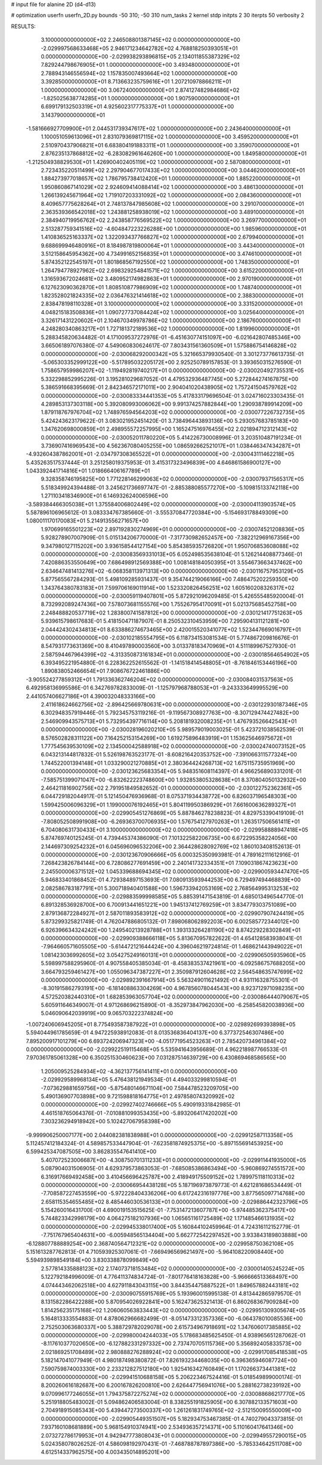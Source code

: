 # input file for alanine 2D (d4-d13)

# optimization
userfn       userfn_2D.py
bounds       -50 310; -50 310
num_tasks    2
kernel       stdp
initpts      2 30
iterpts      50
verbosity    2




RESULTS:
  3.100000000000000E+02  2.246508801387145E+02  0.000000000000000E+00      -2.029997568633468E+05
  2.946171234642782E+02  4.768818250393051E+01  0.000000000000000E+00      -2.029938293896815E+05
  2.134011855387329E+02  7.829244798676905E+01  1.000000000000000E+00       3.493480000000000E+01
  2.788943146556594E+02  1.157835007493664E+02  1.000000000000000E+00       3.392850000000000E+01
  8.713663235759616E+01  1.207210978866211E+01  1.000000000000000E+00       3.067240000000000E+01
  2.874127482984686E+02 -1.825025638774285E+01  1.000000000000000E+00       1.907590000000000E+01
  6.699179132503319E+01  4.925602317775337E+01  1.000000000000000E+00       3.143790000000000E+01
 -1.581666927709900E+01  2.044531739347617E+02  1.000000000000000E+00       2.243640000000000E+01
  1.100051059613096E+01  2.831079369817115E+02  1.000000000000000E+00       3.459520000000000E+01
  2.510970437906821E+01  6.683804191883311E+01  1.000000000000000E+00       3.359070000000000E+01
  2.876235137868812E+02 -6.283082961646260E+00  1.000000000000000E+00       1.849580000000000E+01
 -1.212504938829530E+01  1.426900402405119E+02  1.000000000000000E+00       2.587080000000000E+01
  2.723435220511499E+02  2.297904677017433E+02  1.000000000000000E+00       3.044620000000000E+01
  1.884273977018657E+02  1.786795738412420E+01  1.000000000000000E+00       1.885220000000000E+01
  1.950860867141029E+02  2.924609414088414E+02  1.000000000000000E+00       3.486130000000000E+01
  1.266139245671964E+02  1.719107203331092E+02  1.000000000000000E+00       2.084360000000000E+01
  8.409657775628264E+01  2.748137847985608E+02  1.000000000000000E+00       3.291070000000000E+01
  2.363539366542018E+02  1.243881258938019E+02  1.000000000000000E+00       3.489100000000000E+01
  2.384940719956762E+02  2.243858776569522E+02  1.000000000000000E+00       3.269770000000000E+01
  2.513287759341516E+02 -4.604847223226288E+00  1.000000000000000E+00       1.985960000000000E+01
  1.410836525163337E+02  1.322093437766827E+02  1.000000000000000E+00       2.679940000000000E+01
  9.688699946480916E+01  8.184987819800064E+01  1.000000000000000E+00       3.443400000000000E+01
  3.512158645954362E+00  4.734991652156835E+01  1.000000000000000E+00       3.474610000000000E+01
  5.874352122545197E+01  1.801868567192550E+02  1.000000000000000E+00       1.748350000000000E+01
  1.264794778927962E+02  2.698329254841571E+02  1.000000000000000E+00       3.615220000000000E+01
  1.316593672024681E+02  3.480952174982863E+01  1.000000000000000E+00       2.970190000000000E+01
  6.127623090362870E+01  1.808510877986909E+02  1.000000000000000E+00       1.748740000000000E+01
  1.823528021824335E+02  2.036476321414618E+02  1.000000000000000E+00       2.388300000000000E+01
  2.838478198110328E+01  3.100000000000000E+02  1.000000000000000E+00       3.331520000000000E+01
  4.048215183508836E+01  1.090727737084424E+02  1.000000000000000E+00       3.025640000000000E+01
  3.326171431220602E+01  2.104670349978786E+02  1.000000000000000E+00       2.186760000000000E+01
  4.248280340863217E+01  1.727181372189536E+02  1.000000000000000E+00       1.819960000000000E+01       5.288345820634482E-01  4.171009537272976E-01      -6.451630774151097E+00 -6.021642807485346E+00  3.665061897076380E-07  4.549060830624617E-07
  7.803431561360509E+01  1.575886754146828E+02  0.000000000000000E+00      -2.030068292000342E+05       5.321665379930540E-01  3.301273776613735E-01      -5.065303352999122E+00 -5.517895032205172E+00  2.925250789157853E-01  3.393650315276590E-01
  1.758657959986207E+02 -1.119492819740217E+01  0.000000000000000E+00      -2.030020492735531E+05       5.332298852995226E-01  3.195281029687052E-01       4.479532936487745E+00  5.272844274167875E+00  5.386591668395669E-01  2.842346572171011E+00
  2.904041020438905E+02  1.757241504579762E+02  0.000000000000000E+00      -2.030083334441353E+05       5.417833179696504E-01  3.024716023303435E-01       4.289853137303118E+00  5.392080993006062E+00  9.991374257882844E+00  1.290938789914209E+00
  1.879118767976704E+02  1.748976594564203E+02  0.000000000000000E+00      -2.030077226732735E+05       5.424243623179622E-01  3.083021952451420E-01       3.738496443893136E+00  5.293057683785183E+00  1.347620698000859E+01  2.498955572257995E+00
  1.165247516976455E+02  2.021894712312143E+02  0.000000000000000E+00      -2.030052011780220E+05       5.414226730008996E-01  3.203510487191234E-01       3.736907416969543E+00  4.562367080405255E+00  1.086592662521017E+01  1.038446347434287E+01
 -4.932604387862001E+01 -2.034797308365522E+01  0.000000000000000E+00      -2.030043111462218E+05       5.435263517537444E-01  3.251258019375953E-01       3.415317323496839E+00  4.646861586900127E+00  1.043392441714816E+01  1.018666406167789E+01
  9.328358746195825E+00  1.771228146299063E+02  0.000000000000000E+00      -2.030079371565317E+05       5.518349924394488E-01  3.245621736697747E-01      -2.885388085577270E+00 -5.109815133742118E+00  1.271103418346900E+01  6.146932624006596E+00
 -3.589384466305038E+01  1.375584006802449E+02  0.000000000000000E+00      -2.030004113903574E+05       5.587896106965612E-01  3.083334767385660E-01      -3.555370847720384E+00 -5.154693178849309E+00  1.080011170170083E+01  5.214913556271657E+00
  1.970699165501223E+02  2.897192830274969E+01  0.000000000000000E+00      -2.030074521208836E+05       5.928278907007909E-01  5.015134206770000E-01      -7.317730982652457E+00 -7.382212969167356E+00  9.347980127115202E+00  3.936158544127154E+00
  5.854385935726820E+01  1.950706853608088E+02  0.000000000000000E+00      -2.030083569331013E+05       6.052498535638104E-01  5.126214408877346E-01       7.420886353550649E+00  7.686498912569388E+00  1.008148184050395E+01  3.554673663437462E+00
  2.634647481413276E+02 -6.068358113971313E+00  0.000000000000000E+00      -2.030116757953129E+05       5.877565567284293E-01  5.498109285931437E-01       9.354744219066166E+00  7.486475202259350E+00  1.343764380783183E+01  7.599706169011914E+00
  1.523320826456251E+02  1.605160208326317E+02  0.000000000000000E+00      -2.030059119407801E+05       5.872921096209485E-01  5.426555485920004E-01       8.732992089247436E+00  7.578073681155576E+00  1.755267954170091E+01  5.021375685452758E+00
  2.248488820537719E+02  1.283800741587812E+00  0.000000000000000E+00      -2.030121417751263E+05       5.939615798617683E-01  5.418150471187907E-01       8.250532310453959E+00  7.295904131121281E+00  2.044424302434813E+01  8.633886274673465E+00
  2.420015520341077E+02  1.523447669016797E+01  0.000000000000000E+00      -2.030102185554795E+05       6.118734153081534E-01  5.774867209816676E-01       8.547931773631369E+00  8.410497890003560E+00  3.013378183470969E+01  4.511189967527930E-01
  2.587594467964399E+02 -4.313350873161834E+01  0.000000000000000E+00      -2.030018564654902E+05       6.393495221954880E-01  6.228362252615562E-01      -1.141518414548805E+01 -8.761846153446196E+00  1.890838052466654E+01  7.908676722461886E+00
 -3.905524277859312E+01  1.791336362746204E+02  0.000000000000000E+00      -2.030084031537563E+05       6.492958136995586E-01  6.342769782833009E-01      -1.125797968788053E+01 -9.243333649995529E+00  2.441057406627186E+01  4.390032048333166E+00
  2.411618624662756E+02 -2.896425669780631E+00  0.000000000000000E+00      -2.030122930187346E+05       6.302948357919446E-01  5.792345753119216E-01      -9.119567308927763E+00 -8.307129474427482E+00  2.546909943575713E+01  5.732954397716114E+00
  5.208181932008235E+01  1.476793526642543E+01  0.000000000000000E+00      -2.030028196020210E+05       5.989579019003025E-01  5.423721038562539E-01       8.576502828311122E+00  7.164252153154269E+00  1.619275896483919E+01  1.153625646975672E+01
  1.777545639530109E+02  2.134500042588918E+02  0.000000000000000E+00      -2.030024740073152E+05       6.043213144817832E-01  5.526198763523177E-01      -8.608216420353752E+00 -7.391066311577324E+00  1.744522001394148E+01  1.033290021270885E+01
  2.380364424268713E+02  1.675115735951969E+00  0.000000000000000E+00      -2.030123625683354E+05       5.948351608114397E-01  4.966256890331201E-01      -7.585751399071047E+00 -6.832622223748600E+00  1.932853805328638E+01  8.370804050132932E+00
  2.464211816902756E+02  2.791951849582652E-01  0.000000000000000E+00      -2.030122752362361E+05       6.044729182044917E-01  5.121450476936968E-01       8.075371934438772E+00  6.826037196548303E+00  1.599425006096329E+01  1.199000076192465E+01
  5.804119950386929E+01  7.661600636289327E+01  0.000000000000000E+00      -2.029905451276869E+05       5.887846278238823E-01  4.829753390419109E-01      -7.808052508991908E+00 -6.269363700706935E+00  1.576754127970263E+01  1.263517506561411E+01
  6.704080631730433E+01  3.100000000000000E+02  0.000000000000000E+00      -2.029958888947418E+05       5.874769740125245E-01  4.739445374386090E-01       7.101322582206735E+00  6.672295358224056E+00  2.144697309254232E+01  6.045696096532206E+00
  2.364428628092769E+02  1.860103408152613E-01  0.000000000000000E+00      -2.030123670906666E+05       6.000325350993981E-01  4.789162111612916E-01       7.268423826784144E+00  6.728086277691459E+00  2.240141732334351E+01  7.109031867423623E+00
  2.245500006371512E+02  1.045339688694345E+02  0.000000000000000E+00      -2.029900593447470E+05       5.946833401868452E-01  4.729384897153693E-01       7.080913593944253E+00  6.729497494468839E+00  2.082586783187791E+01  5.300718940401588E+00
  1.596733942053169E+02  2.768564995313253E+02  0.000000000000000E+00      -2.029883599998585E+05       5.885391471543819E-01  4.685013496544770E-01       6.891328536928700E+00  6.700913441651221E+00  1.945137412769259E+01  3.834779303751089E+00
  2.879136872284927E+01  2.587011893583912E+02  0.000000000000000E+00      -2.029907907424419E+05       5.873299325821749E-01  4.762047886805132E-01       7.898068062892203E+00  6.002585772344012E+00  6.926396634324242E+00  1.249540213928788E+01
  1.393133264281190E+02  8.874229228302849E+01  0.000000000000000E+00      -2.029909388666118E+05       5.813670957822622E-01  4.654128583938041E-01      -7.964660571605505E+00 -5.614472121644424E+00  4.396046219724814E-01  1.468621443949022E+01
  1.081423036992605E+02  3.054275249160131E+01  0.000000000000000E+00      -2.029906505935960E+05       5.598997588295960E-01  4.907558405385034E-01      -8.458383537421961E+00 -6.092586757688205E+00  3.664793259461427E+00  1.055096347387227E+01
  2.350987912604628E+02  2.564548635747699E+02  0.000000000000000E+00      -2.029892391667914E+05       5.563249011621492E-01  4.931116328755301E-01      -8.301915862793191E+00 -6.181408863304269E+00  4.967856078044543E+00  8.923712971098235E+00
  4.572520382440310E+01  1.682853963057704E+02  0.000000000000000E+00      -2.030086444079067E+05       5.605911646349007E-01  4.971268696215890E-01      -8.352973847962030E+00 -6.258545820038936E+00  5.046090642039919E+00  9.065703222374824E+00
 -1.007240606945205E+01  8.775493587387922E+01  0.000000000000000E+00      -2.029892699393898E+05       5.594044961785659E-01  4.947225938912083E-01       8.013536836404137E+00  6.377372546307486E+00  7.895200917101279E+00  6.693724206947323E+00
 -4.051771954523263E+01  2.785420734961384E+02  0.000000000000000E+00      -2.029922519115468E+05       5.535941643956689E-01  4.962218987766533E-01       7.970361785061328E+00  6.350251530460623E+00  7.031287514639729E+00  6.430869468586565E+00
  1.205009525284934E+02 -4.362137756141411E+01  0.000000000000000E+00      -2.029929589968134E+05       5.476438121949534E-01  4.494033299810594E-01      -7.073629881659756E+00 -5.875480146671104E+00  7.584478523209705E+00  5.490136907703898E+00
  9.721598818164775E+01  2.497858074320992E+02  0.000000000000000E+00      -2.029927402746666E+05       5.490919331842985E-01  4.461518765064376E-01      -7.010881099353435E+00 -5.893206417420202E+00  7.303236294918942E+00  5.102427067958398E+00
 -9.999906250007177E+00  2.044082381838988E+01  0.000000000000000E+00      -2.029912587113358E+05       5.112457412184324E-01  4.589857533447904E-01      -7.623581874925375E+00 -5.897155691453925E+00  6.599425347087505E+00  3.862835547641410E+00
  5.407072523006687E+00 -4.308750701311233E+01  0.000000000000000E+00      -2.029911441935000E+05       5.087904031506905E-01  4.629379573863053E-01      -7.685085386863494E+00 -5.960869274551572E+00  6.316917669492458E+00  3.410456696425787E+00
  2.418949175509152E+02  1.789975118110313E+02  0.000000000000000E+00      -2.030066954438128E+05       5.187196973879773E-01  4.621281686534449E-01      -7.708587227453559E+00 -5.972228404336206E+00  6.617242316197776E+00  3.877565097714768E+00
  2.658115354655485E+02  8.485446030536133E+01  0.000000000000000E+00      -2.029886442323796E+05       5.154260016431700E-01  4.690019153515625E-01      -7.753147213607787E+00 -5.974485362375417E+00  5.744823342998179E+00  4.064275182107936E+00
  1.065651161725489E+02  1.171485466131935E+02  0.000000000000000E+00      -2.029945338017400E+05       5.160844102459964E-01  4.724316112152779E-01      -7.751767965404631E+00 -6.005948565134404E+00  5.662772542297452E+00  3.933843189803888E+00
 -6.128807788889254E+00  2.368740564712321E+02  0.000000000000000E+00      -2.029958750362108E+05       5.151613287762813E-01  4.710593925307061E-01      -7.669496569621497E+00 -5.964108220908440E+00  5.594939898549184E+00  3.830338878099849E+00
  2.577814335888123E+02  2.174073718153484E+02  0.000000000000000E+00      -2.030001405245224E+05       5.122792184996009E-01  4.776411374834724E-01      -7.801776418163828E+00 -5.966666513368497E+00  4.074443462062518E+00  4.627911843043115E+00
  3.844354475887522E+01  1.849657882443181E+02  0.000000000000000E+00      -2.030090755915769E+05       5.193960015995138E-01  4.813442865979570E-01       8.131582286422288E+00  5.870954026922841E+00  5.162473625321413E-01  6.860268367909284E+00
  1.814256235175168E+02  1.206060563833443E+02  0.000000000000000E+00      -2.029951309305674E+05       5.164813333554883E-01  4.878062966682499E-01      -8.051473312357336E+00 -6.064378010085536E+00  2.752503063680337E+00  5.388729782029078E+00
  2.615734967918691E+02  1.347606017385885E+02  0.000000000000000E+00      -2.029980004244033E+05       5.178683485625450E-01  4.938965651287062E-01      -8.117610377020650E+00 -6.127882331297332E+00  2.737470705115736E+00  5.356892405833573E+00
  2.021869251708489E+02  2.980888276288924E+02  0.000000000000000E+00      -2.029917085418538E+05       5.182147041077949E-01  4.980187498380872E-01       7.826193234468035E+00  6.396365946087724E+00  7.590759874003330E+00  2.233212827512180E+00
  1.925416342760849E+01  1.170266373441381E+02  0.000000000000000E+00      -2.029941510688158E+05       5.206223467524416E-01  5.018549899000174E-01       8.200260616182687E+00  6.200167826200810E+00  2.626447756941076E+00  5.288162738239192E+00
  9.070996177246055E+01  1.794375872275274E+02  0.000000000000000E+00      -2.030088686217770E+05       5.251918805483002E-01  5.094862406583004E-01       8.338255191825905E+00  6.307882133571603E+00  2.704918915085343E+00  5.439447273500337E+00
  1.261261831749765E+02 -2.512150095550009E+00  0.000000000000000E+00      -2.029905449351507E+05       5.182934753467385E-01  4.740279043373815E-01       7.937160108681889E+00  5.968154910374941E+00  2.534936357214371E+00  5.110160417641346E+00
  2.073272786179953E+01  4.942947773808043E+01  0.000000000000000E+00      -2.029949557290015E+05       5.024358078026252E-01  4.586098192970431E-01      -7.468788787897386E+00 -5.785334642511708E+00  4.612514337962575E+00  4.003435014895201E+00